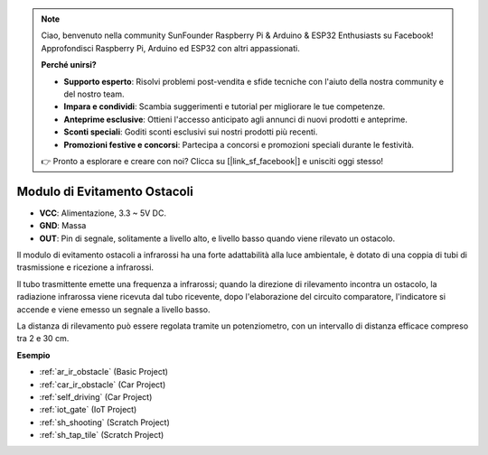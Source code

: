 .. note::

    Ciao, benvenuto nella community SunFounder Raspberry Pi & Arduino & ESP32 Enthusiasts su Facebook! Approfondisci Raspberry Pi, Arduino ed ESP32 con altri appassionati.

    **Perché unirsi?**

    - **Supporto esperto**: Risolvi problemi post-vendita e sfide tecniche con l'aiuto della nostra community e del nostro team.
    - **Impara e condividi**: Scambia suggerimenti e tutorial per migliorare le tue competenze.
    - **Anteprime esclusive**: Ottieni l'accesso anticipato agli annunci di nuovi prodotti e anteprime.
    - **Sconti speciali**: Goditi sconti esclusivi sui nostri prodotti più recenti.
    - **Promozioni festive e concorsi**: Partecipa a concorsi e promozioni speciali durante le festività.

    👉 Pronto a esplorare e creare con noi? Clicca su [|link_sf_facebook|] e unisciti oggi stesso!

.. _cpn_avoid:

Modulo di Evitamento Ostacoli
===========================================


.. image:: img/IR_Obstacle.png
   :width: 400
   :align: center

* **VCC**: Alimentazione, 3.3 ~ 5V DC.
* **GND**: Massa
* **OUT**: Pin di segnale, solitamente a livello alto, e livello basso quando viene rilevato un ostacolo.


Il modulo di evitamento ostacoli a infrarossi ha una forte adattabilità alla luce ambientale, è dotato di una coppia di tubi di trasmissione e ricezione a infrarossi.

Il tubo trasmittente emette una frequenza a infrarossi; quando la direzione di rilevamento incontra un ostacolo, la radiazione infrarossa viene ricevuta dal tubo ricevente,
dopo l'elaborazione del circuito comparatore, l'indicatore si accende e viene emesso un segnale a livello basso.

La distanza di rilevamento può essere regolata tramite un potenziometro, con un intervallo di distanza efficace compreso tra 2 e 30 cm.

.. image:: img/IR_module.png
    :width: 600
    :align: center

**Esempio**

* :ref:`ar_ir_obstacle` (Basic Project)
* :ref:`car_ir_obstacle` (Car Project)
* :ref:`self_driving` (Car Project)
* :ref:`iot_gate` (IoT Project)
* :ref:`sh_shooting` (Scratch Project)
* :ref:`sh_tap_tile` (Scratch Project)






